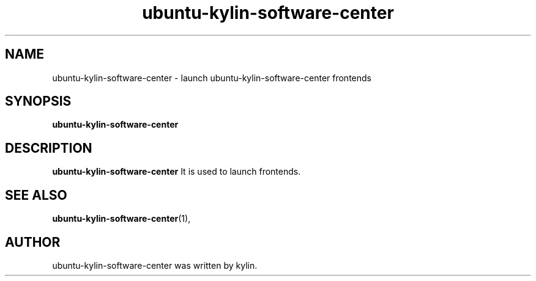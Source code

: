 .\" Hey, EMACS: -*- nroff -*-
.TH ubuntu-kylin-software-center 1 "19 AUG 2013"
.\" Please adjust this date whenever revising the manpage.
.SH NAME
ubuntu-kylin-software-center \- launch ubuntu-kylin-software-center frontends
.SH SYNOPSIS
.B ubuntu-kylin-software-center
.SH DESCRIPTION
.B ubuntu-kylin-software-center
It is used to launch frontends.
.PP
.SH SEE ALSO
.BR ubuntu-kylin-software-center (1),
.br
.SH AUTHOR
ubuntu-kylin-software-center was written by kylin.
.PP

